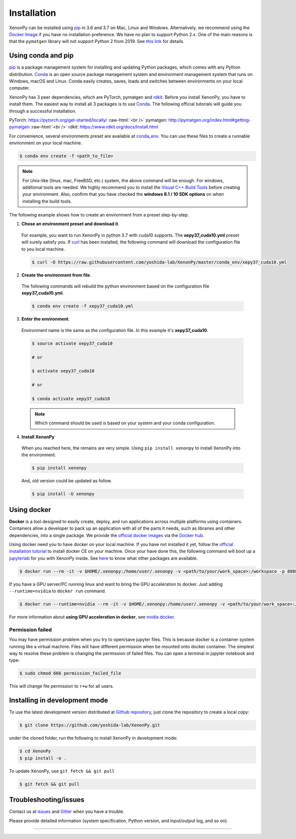 .. role:: raw-html(raw)
    :format: html

============
Installation
============

XenonPy can be installed using pip_ in 3.6 and 3.7 on Mac, Linux and Windows.
Alternatively, we recommend using the `Docker Image`_ if you have no installation preference.
We have no plan to support Python 2.x. One of the main reasons is that the ``pymatgen`` library will not support Python 2 from 2019.
See `this link <http://pymatgen.org/#py3k-only-with-effect-from-2019-1-1>`_ for details.



.. _install_xenonpy:

-------------------
Using conda and pip
-------------------

pip_ is a package management system for installing and updating Python packages, which comes with any Python distribution.
Conda_ is an open source package management system and environment management system that runs on Windows, macOS and Linux.
Conda easily creates, saves, loads and switches between environments on your local computer.

XenonPy has 3 peer dependencies, which are PyTorch, pymatgen and rdkit_. Before you install XenonPy, you have to install them.
The easiest way to install all 3 packages is to use Conda_. The following official tutorials will guide you through a successful installation.

PyTorch: https://pytorch.org/get-started/locally/
:raw-html:`<br />`
pymatgen: http://pymatgen.org/index.html#getting-pymatgen
:raw-html:`<br />`
rdkit: https://www.rdkit.org/docs/Install.html

For convenience, several environments preset are available at `conda_env`_.
You can use these files to create a runnable environment on your local machine.

.. code-block:: bash

    $ conda env create -f <path_to_file>

.. note::

    For Unix-like (linux, mac, FreeBSD, etc.) system, the above command will be enough.
    For windows, additional tools are needed. We highly recommend you to install the `Visual C++ Build Tools <http://landinghub.visualstudio.com/visual-cpp-build-tools>`_ before creating your environment.
    Also, confirm that you have checked the **windows 8.1 / 10 SDK options** on when installing the build tools.

The following example shows how to create an environment from a preset step-by-step.

1. **Chose an environment preset and download it**.

 For example, you want to run XenonPy in python 3.7 with cuda10 supports. The **xepy37_cuda10.yml** preset will surely satisfy you.
 If `curl <https://curl.haxx.se/>`_ has been installed, the following command will download the configuration file to you local machine.

 .. code-block:: bash

  $ curl -O https://raw.githubusercontent.com/yoshida-lab/XenonPy/master/conda_env/xepy37_cuda10.yml

2. **Create the environment from file**.

 The following commands will rebuild the python environment based on the configuration file **xepy37_cuda10.yml**.

 .. code-block:: bash

    $ conda env create -f xepy37_cuda10.yml


3. **Enter the environment**.

 Environment name is the same as the configuration file. In this example it's  **xepy37_cuda10**.

 .. code-block:: bash

    $ source activate xepy37_cuda10

    # or

    $ activate xepy37_cuda10

    # or

    $ conda activate xepy37_cuda10

 .. note::
     Which command should be used is based on your system and your conda configuration.

4. **Install XenonPy**

 When you reached here, the remains are very simple.
 Using ``pip install xenonpy`` to install XenonPy into the environment.

 .. code-block:: bash

    $ pip install xenonpy

 And, old version could be updated as follow.

 .. code-block:: bash

    $ pip install -U xenonpy


------------
Using docker
------------

.. image:: _static/docker.png


**Docker** is a tool designed to easily create, deploy, and run applications across multiple platforms using containers.
Containers allow a developer to pack up an application with all of the parts it needs, such as libraries and other dependencies, into a single package.
We provide the `official docker images`_ via the `Docker hub <https://hub.docker.com>`_.

Using docker need you to have docker on your local machine. If you have not installed it yet, follow the `official installation tutorial <https://docs.docker.com/install/>`_ to install docker CE on your machine.
Once your have done this, the following command will boot up a jupyterlab_ for you with XenonPy inside. See `here <https://github.com/yoshida-lab/XenonPy#xenonpy-images>`_ to know what other packages are available.

.. code-block:: bash

    $ docker run --rm -it -v $HOME/.xenonpy:/home/user/.xenonpy -v <path/to/your/work_space>:/workspace -p 8888:8888 yoshidalab/xenonpy

If you have a GPU server/PC running linux and want to bring the GPU acceleration to docker. Just adding ``--runtime=nvidia`` to ``docker run`` command.

.. code-block:: bash

    $ docker run --runtime=nvidia --rm -it -v $HOME/.xenonpy:/home/user/.xenonpy -v <path/to/your/work_space>:/workspace -p 8888:8888 yoshidalab/xenonpy

For more information about **using GPU acceleration in docker**, see `nvidia docker <https://github.com/NVIDIA/nvidia-docker>`_.


Permission failed
-----------------

You may have permission problem when you try to open/save jupyter files. This is because docker is a container system running like a virtual machine.
Files will have different permission when be mounted onto docker container.
The simplest way to resolve these problem is changing the permission of failed files.
You can open a terminal in jupyter notebook and type:

.. code-block:: bash

    $ sudo chmod 666 permission_failed_file

This will change file permission to ``r+w`` for all users.


------------------------------
Installing in development mode
------------------------------

To use the latest development version distributed at `Github repository`_,
just clone the repository to create a local copy:

.. code-block:: bash

    $ git clone https://github.com/yoshida-lab/XenonPy.git

under the cloned folder, run the following to install XenonPy in development mode:

.. code-block:: bash

    $ cd XenonPy
    $ pip install -e .

To update XenonPy, use ``git fetch && git pull`` 

.. code-block:: bash

    $ git fetch && git pull



----------------------
Troubleshooting/issues
----------------------

Contact us at issues_ and Gitter_ when you have a trouble.

Please provide detailed information (system specification, Python version, and input/output log, and so on).

-----------------------------------------------------------------------------------------------------------

.. _Conda: https://conda.io/en/latest/
.. _official docker images: https://cloud.docker.com/u/yoshidalab/repository/docker/yoshidalab/xenonpy
.. _yoshida-lab channel: https://anaconda.org/yoshida
.. _pip: https://pip.pypa.io
.. _docker image: https://docs.docker.com
.. _Github repository: https://github.com/yoshida-lab/XenonPy
.. _issues: https://github.com/yoshida-lab/XenonPy/issues
.. _Gitter: https://gitter.im/yoshida-lab/XenonPy
.. _PyTorch: http://pytorch.org/
.. _rdkit: https://www.rdkit.org/
.. _jupyterlab: https://jupyterlab.readthedocs.io/en/stable/
.. _conda_env: https://github.com/yoshida-lab/XenonPy/tree/master/conda_env
